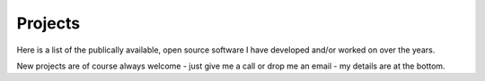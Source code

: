 Projects
========

Here is a list of the publically available, open source software 
I have developed and/or worked on over the years.

New projects are of course always welcome - just give me a call or drop me an email - my details are at the bottom.



.. raw:: html

    <!--Body content-->
                 
    <table class="table table-striped table-condensed">
    

    <tr>
        <td><a href="TBC">tracScrumStuff</a>
        </td>
        <td>old Proj mgmt and agile tools for `trac`. Dormant.</td>
        <td><a href="git@github.com:lifeisstillgood/tracScrumStuff.git">
                   git@github.com:lifeisstillgood/tracScrumStuff.git</a></br>
        2013-06-14 19:45:29 +0100</td>
    </tr>

    

    <tr>
        <td><a href="TBC">pyskype</a>
        </td>
        <td>automating skype on Linux</td>
        <td><a href="git@github.com:lifeisstillgood/pyskype.git">
                   git@github.com:lifeisstillgood/pyskype.git</a></br>
        2013-06-14 19:44:35 +0100</td>
    </tr>

    

    <tr>
        <td><a href="TBC">odietamo</a>
        </td>
        <td>source control for Oracle's ETL tool</td>
        <td><a href="git@github.com:pmsoftware/odietamo.git">
                   git@github.com:pmsoftware/odietamo.git</a></br>
        2013-06-14 19:43:30 +0100</td>
    </tr>

    

    <tr>
        <td><a href="TBC">moonbase</a>
        </td>
        <td>Old selenium based browser automation.  Likely dormant</td>
        <td><a href="git@github.com:lifeisstillgood/moonbase.git">
                   git@github.com:lifeisstillgood/moonbase.git</a></br>
        2013-06-14 19:42:17 +0100</td>
    </tr>

    

    <tr>
        <td><a href="TBC">mikadoCRM</a>
        </td>
        <td>CRM - based around google COntacts API</td>
        <td><a href="">
                   </a></br>
        2013-06-14 19:41:10 +0100</td>
    </tr>

    

    <tr>
        <td><a href="TBC">koolaid</a>
        </td>
        <td>managing a git repo - tools and tricks</td>
        <td><a href="git@github.com:lifeisstillgood/koolaid.git">
                   git@github.com:lifeisstillgood/koolaid.git</a></br>
        2013-06-14 19:39:21 +0100</td>
    </tr>

    

    <tr>
        <td><a href="TBC">cyclo</a>
        </td>
        <td>Using python AST to measure program complexity</td>
        <td><a href="git@github.com:lifeisstillgood/cyclo.git">
                   git@github.com:lifeisstillgood/cyclo.git</a></br>
        2013-06-14 19:27:25 +0100</td>
    </tr>

    

    <tr>
        <td><a href="http://www.ciocookbook.com">cookbook</a>
        </td>
        <td>source code for ciocookbook.com</td>
        <td><a href="git@github.com:lifeisstillgood/cookbook.git">
                   git@github.com:lifeisstillgood/cookbook.git</a></br>
        2013-06-14 19:26:03 +0100</td>
    </tr>

    

    <tr>
        <td><a href="TBC">bookmaker</a>
        </td>
        <td>Book orientated CMS.</td>
        <td><a href="git@github.com:mikadosoftware/bookmaker.git">
                   git@github.com:mikadosoftware/bookmaker.git</a></br>
        2013-06-14 19:24:14 +0100</td>
    </tr>

    

    <tr>
        <td><a href="TBC">OSBuilder</a>
        </td>
        <td>Build FreeBSD systems from scratch</td>
        <td><a href="git@github.com:lifeisstillgood/OSBuilder.git">
                   git@github.com:lifeisstillgood/OSBuilder.git</a></br>
        2013-06-14 19:23:06 +0100</td>
    </tr>

    

    <tr>
        <td><a href="">bamboo.scaffold</a>
        </td>
        <td>fabric files to build projects</td>
        <td><a href="git@github.com:Connexions/bamboo.scaffold.git">
                   git@github.com:Connexions/bamboo.scaffold.git</a></br>
        2013-06-14 19:16:49 +0100</td>
    </tr>

    

    <tr>
        <td><a href="TBC">bamboo.recipies</a>
        </td>
        <td>Store for bamboo recipies</td>
        <td><a href="git@github.com:Connexions/bamboo.recipies.git">
                   git@github.com:Connexions/bamboo.recipies.git</a></br>
        2013-06-14 19:15:40 +0100</td>
    </tr>

    

    <tr>
        <td><a href="http://executableopinions.mikadosoftware.com">Executable Opinions</a>
        </td>
        <td>a kind of literate programming blog</td>
        <td><a href="git@github.com:lifeisstillgood/ExecutableOpinions.git">
                   git@github.com:lifeisstillgood/ExecutableOpinions.git</a></br>
        2013-06-14 18:47:47 +0100</td>
    </tr>

    

    <tr>
        <td><a href="http://mikadocms.mikadosoftware.com">mikadoCMS</a>
        </td>
        <td>technical marketing orientated CMS</td>
        <td><a href="git@github.com:mikadosoftware/mikadoCMS.git">
                   git@github.com:mikadosoftware/mikadoCMS.git</a></br>
        2013-06-14 00:58:50 +0100</td>
    </tr>

    

    <tr>
        <td><a href="http://annotate.mikadosoftware.com">annotate</a>
        </td>
        <td>distributed annotation for websites</td>
        <td><a href="git@github.com:lifeisstillgood/annotate.git">
                   git@github.com:lifeisstillgood/annotate.git</a></br>
        2013-05-08 18:54:49 +0100</td>
    </tr>

    

    <tr>
        <td><a href="None">Turing-Oath</a>
        </td>
        <td>fork of turing-oath project.  Dormant.</td>
        <td><a href="git@github.com:lifeisstillgood/Turing-Oath.git">
                   git@github.com:lifeisstillgood/Turing-Oath.git</a></br>
        2013-05-01 17:23:43 +0100</td>
    </tr>

    

    <tr>
        <td><a href="http://configparser2.mikadosoftware.com">configparser2</a>
        </td>
        <td>trivially getting literate docs into config.ini files</td>
        <td><a href="git@github.com:lifeisstillgood/configparser2.git">
                   git@github.com:lifeisstillgood/configparser2.git</a></br>
        2013-04-25 17:35:04 +0100</td>
    </tr>

    

    <tr>
        <td><a href="http://license-header-tool.mikadosoftware.com">licenseheadertools</a>
        </td>
        <td>Ensure all files hold correct license header</td>
        <td><a href="git@github.com:lifeisstillgood/licenseheadertools.git">
                   git@github.com:lifeisstillgood/licenseheadertools.git</a></br>
        2013-04-10 19:11:23 +0100</td>
    </tr>

    

    <tr>
        <td><a href="http://importantexperiments4kids.mikadosoftware.com">importantexperiments4kids</a>
        </td>
        <td>Great experiments of the past - with added children!</td>
        <td><a href="git@github.com:lifeisstillgood/importantexperiments4kids.git">
                   git@github.com:lifeisstillgood/importantexperiments4kids.git</a></br>
        2013-03-18 17:15:06 +0000</td>
    </tr>

    

    <tr>
        <td><a href="http://pantrybell.mikadosoftware.com">Pantry Bell</a>
        </td>
        <td>sort-of queue for Jenkins to put Server rebuilds on</td>
        <td><a href="git@github.com:lifeisstillgood/bamboo.pantrybell.git">
                   git@github.com:lifeisstillgood/bamboo.pantrybell.git</a></br>
        2013-03-18 14:37:24 +0000</td>
    </tr>

    

    <tr>
        <td><a href="http://doctest2.mikadosoftware.com">doctest2</a>
        </td>
        <td>Make doctest more awesome</td>
        <td><a href="git@github.com:mikadosoftware/doctest2.git">
                   git@github.com:mikadosoftware/doctest2.git</a></br>
        2013-03-05 13:51:59 +0000</td>
    </tr>

    
    </table>



